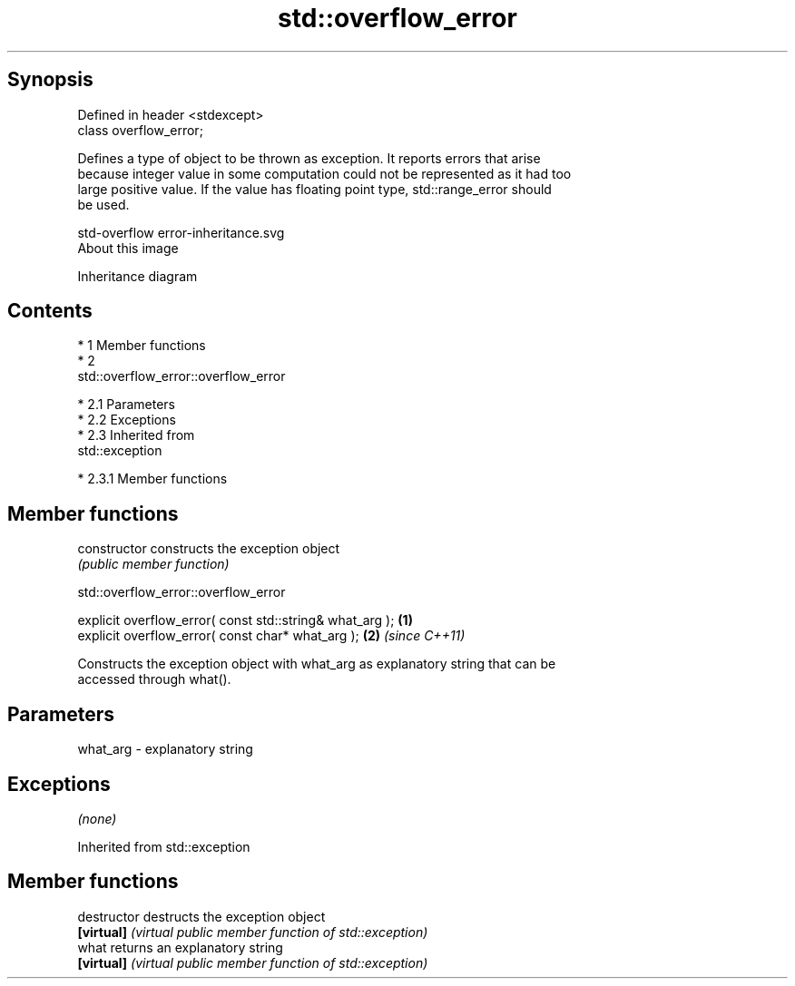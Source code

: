 .TH std::overflow_error 3 "Apr 19 2014" "1.0.0" "C++ Standard Libary"
.SH Synopsis
   Defined in header <stdexcept>
   class overflow_error;

   Defines a type of object to be thrown as exception. It reports errors that arise
   because integer value in some computation could not be represented as it had too
   large positive value. If the value has floating point type, std::range_error should
   be used.

   std-overflow error-inheritance.svg
   About this image

                                   Inheritance diagram

.SH Contents

     * 1 Member functions
     * 2
       std::overflow_error::overflow_error

          * 2.1 Parameters
          * 2.2 Exceptions
          * 2.3 Inherited from
            std::exception

               * 2.3.1 Member functions

.SH Member functions

   constructor   constructs the exception object
                 \fI(public member function)\fP

                           std::overflow_error::overflow_error

   explicit overflow_error( const std::string& what_arg ); \fB(1)\fP
   explicit overflow_error( const char* what_arg );        \fB(2)\fP \fI(since C++11)\fP

   Constructs the exception object with what_arg as explanatory string that can be
   accessed through what().

.SH Parameters

   what_arg - explanatory string

.SH Exceptions

   \fI(none)\fP

Inherited from std::exception

.SH Member functions

   destructor   destructs the exception object
   \fB[virtual]\fP    \fI(virtual public member function of std::exception)\fP
   what         returns an explanatory string
   \fB[virtual]\fP    \fI(virtual public member function of std::exception)\fP

